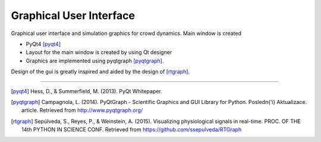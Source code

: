 Graphical User Interface
========================

Graphical user interface and simulation graphics for crowd dynamics. Main window is created

- PyQt4 [pyqt4]_
- Layout for the main window is created by using Qt designer
- Graphics are implemented using pyqtgraph [pyqtgraph]_.

Design of the gui is greatly inspired and aided by the design of [rtgraph]_.


----

.. [pyqt4] Hess, D., & Summerfield, M. (2013). PyQt Whitepaper.

.. [pyqtgraph] Campagnola, L. (2014). PyQtGraph - Scientific Graphics
 and GUI Library for Python. Posledn{’\i} Aktualizace. article.
 Retrieved from http://www.pyqtgraph.org/

.. [rtgraph] Sepúlveda, S., Reyes, P., & Weinstein, A. (2015).
 Visualizing physiological signals in real-time.
 PROC. OF THE 14th PYTHON IN SCIENCE CONF.
 Retrieved from https://github.com/ssepulveda/RTGraph
